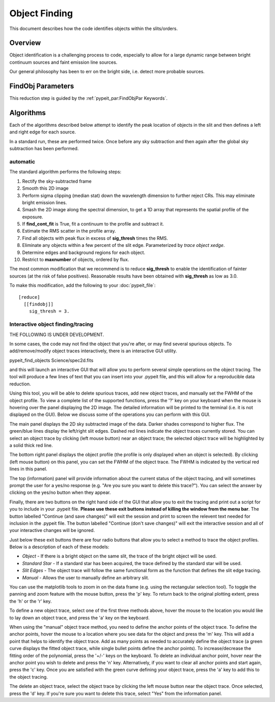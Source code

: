 ==============
Object Finding
==============

This document describes how the code identifies
objects within the slits/orders.

Overview
========

Object identification is a challenging process to
code, especially to allow for a large dynamic range
between bright continuum sources and faint emission
line sources.

Our general philosophy has been to err on the
bright side, i.e. detect more probable sources.

FindObj Parameters
==================

This reduction step is guided by the
:ref:`pypeit_par:FindObjPar Keywords`.

Algorithms
==========

Each of the algorithms described below attempt to
identify the peak location of objects in the slit
and then defines a left and right edge for each source.

In a standard run, these are performed twice.
Once before any sky subtraction and then again
after the global sky subtraction has been performed.

automatic
---------

The standard algorithm performs the following steps:

1. Rectify the sky-subtracted frame

2. Smooth this 2D image

3. Perform sigma clipping (median stat) down the wavelength dimension to further reject CRs.  This may eliminate bright emission lines.

4.  Smash the 2D image along the spectral dimension, to get a 1D array that represents the spatial profile of the exposure.

5. If **find_cont_fit** is True, fit a continuum to the profile and subtract it.

6.  Estimate the RMS scatter in the profile array.

7.  Find all objects with peak flux in excess of **sig_thresh** times the RMS.

8.  Eliminate any objects within a few percent of the slit edge. Parameterized by `trace object xedge`.

9.  Determine edges and background regions for each object.

10.  Restrict to **maxnumber** of objects, ordered by flux.

The most common modification that we recommend is to reduce
**sig_thresh** to enable the identification of fainter sources
(at the risk of false positives).  Reasonable results have been
obtained with **sig_thresh** as low as 3.0.

To make this modification, add the following to your
:doc:`pypeit_file`::

    [reduce]
      [[findobj]]
        sig_thresh = 3.



Interactive object finding/tracing
----------------------------------

THE FOLLOWING IS UNDER DEVELOPMENT.

In some cases, the code may not find the object that you're after,
or may find several spurious objects. To add/remove/modify object
traces interactively, there is an interactive GUI utility.

pypeit_find_objects Science/spec2d.fits

and this will launch an interactive GUI that will allow you to perform
several simple operations on the object tracing. The
tool will produce a few lines of text that you can insert
into your .pypeit file, and this will allow for a
reproducible data reduction.

Using this tool, you will be able to delete spurious traces, add new object traces,
and manually set the FWHM of the object profile. To view a complete list of
the supported functions, press the '?' key on your keyboard when the
mouse is hovering over the panel displaying the 2D image. The detailed
information will be printed to the terminal (i.e. it is not displayed
on the GUI). Below we discuss some of the operations you can perform
with this GUI.

The main panel displays the 2D sky subtracted image of the data.
Darker shades correspond to higher flux. The green/blue lines display
the left/right slit edges. Dashed red lines indicate the object traces
currently stored. You can select an object trace by clicking
(left mouse button) near an object trace; the selected object trace
will be highlighted by a solid thick red line.

The bottom right panel displays the object profile (the profile is
only displayed when an object is selected). By clicking (left mouse
button) on this panel, you can set the FWHM of the object trace. The
FWHM is indicated by the vertical red lines in this panel.

The top (information) panel will provide information about the current
status of the object tracing, and will sometimes prompt the user for
a yes/no response (e.g. "Are you sure you want to delete this trace?").
You can select the answer by clicking on the yes/no button when they
appear.

Finally, there are two buttons on the right hand side of the GUI that
allow you to exit the tracing and print out a script for you to
include in your .pypeit file. **Please use these exit buttons instead of killing the window
from the menu bar**. The button labelled "Continue (and save changes)"
will exit the session and print to screen the relevent text needed
for inclusion in the .pypeit file. The button labelled
"Continue (don't save changes)" will exit the interactive session and
all of your interactive changes will be ignored.

Just below these exit buttons there are four radio buttons that allow
you to select a method to trace the object profiles. Below is a
description of each of these models:

+ *Object* - If there is a bright object on the same slit,
  the trace of the bright object will be used.
+ *Standard Star* - If a standard star has been acquired,
  the trace defined by the standard star will be used.
+ *Slit Edges* - The object trace will follow the same functional
  form as the function that defines the slit edge tracing.
+ *Manual* - Allows the user to manually define an arbitrary slit.

You can use the matplotlib tools to zoom in on the data frame (e.g.
using the rectangular selection tool). To toggle the panning and
zoom feature with the mouse button, press the 'p' key. To return
back to the original plotting extent, press the 'h' or the 'r' key.

To define a new object trace, select one of the first three methods
above, hover the mouse to the location you would like to lay down an
object trace, and press the 'a' key on the keyboard.

When using the "manual" object trace method, you need to define the
anchor points of the object trace. To define the anchor points, hover
the mouse to a location where you see data for the object and press
the 'm' key. This will add a point that helps to identify the object
trace. Add as many points as needed to accurately define the object
trace (a green curve displays the fitted object trace, while single
bullet points define the anchor points). To increase/decrease the
fitting order of the polynomial, press the '+/-' keys on the keyboard.
To delete an individual anchor point, hover near the anchor point
you wish to delete and press the 'n' key. Alternatively, if you want
to clear all anchor points and start again, press the 'c' key. Once
you are satisfied with the green curve defining your object trace,
press the 'a' key to add this to the object tracing.

The delete an object trace, select the object trace by clicking the
left mouse button near the object trace. Once selected, press the
'd' key. If you're sure you want to delete this trace, select "Yes"
from the information panel.

